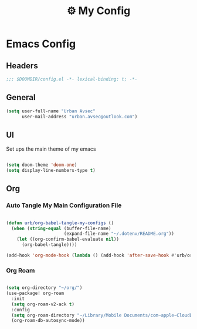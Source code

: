 :PROPERTIES:
:ID:       fa113cbd-e8d3-42c5-97ae-eaa82a8257ec
:END:
#+TITLE: ⚙️ My Config
#+PROPERTY: header-args:emacs-lisp :tangle ~/.doom.d/config.el

* Emacs Config
:PROPERTIES:
:ID:       ef84f824-9440-42b2-b69d-bc07aa10c5ef
:END:
** Headers
#+begin_src emacs-lisp
;;; $DOOMDIR/config.el -*- lexical-binding: t; -*-
#+end_src

** General
#+begin_src emacs-lisp
(setq user-full-name "Urban Avsec"
      user-mail-address "urban.avsec@outlook.com")
#+end_src

** UI

Set ups the main theme of my emacs
#+begin_src emacs-lisp

(setq doom-theme 'doom-one)
(setq display-line-numbers-type t)

#+end_src

** Org
*** Auto Tangle My Main Configuration File

#+begin_src emacs-lisp

(defun urb/org-babel-tangle-my-configs ()
  (when (string-equal (buffer-file-name)
                      (expand-file-name "~/.dotenv/README.org"))
    (let ((org-confirm-babel-evaluate nil))
      (org-babel-tangle))))

(add-hook 'org-mode-hook (lambda () (add-hook 'after-save-hook #'urb/org-babel-tangle-my-configs)))

#+end_src

*** Org Roam
#+begin_src emacs-lisp

(setq org-directory "~/org/")
(use-package! org-roam
  :init
  (setq org-roam-v2-ack t)
  :config
  (setq org-roam-directory "~/Library/Mobile Documents/com~apple~CloudDocs/Cortex")
  (org-roam-db-autosync-mode))

#+end_src
